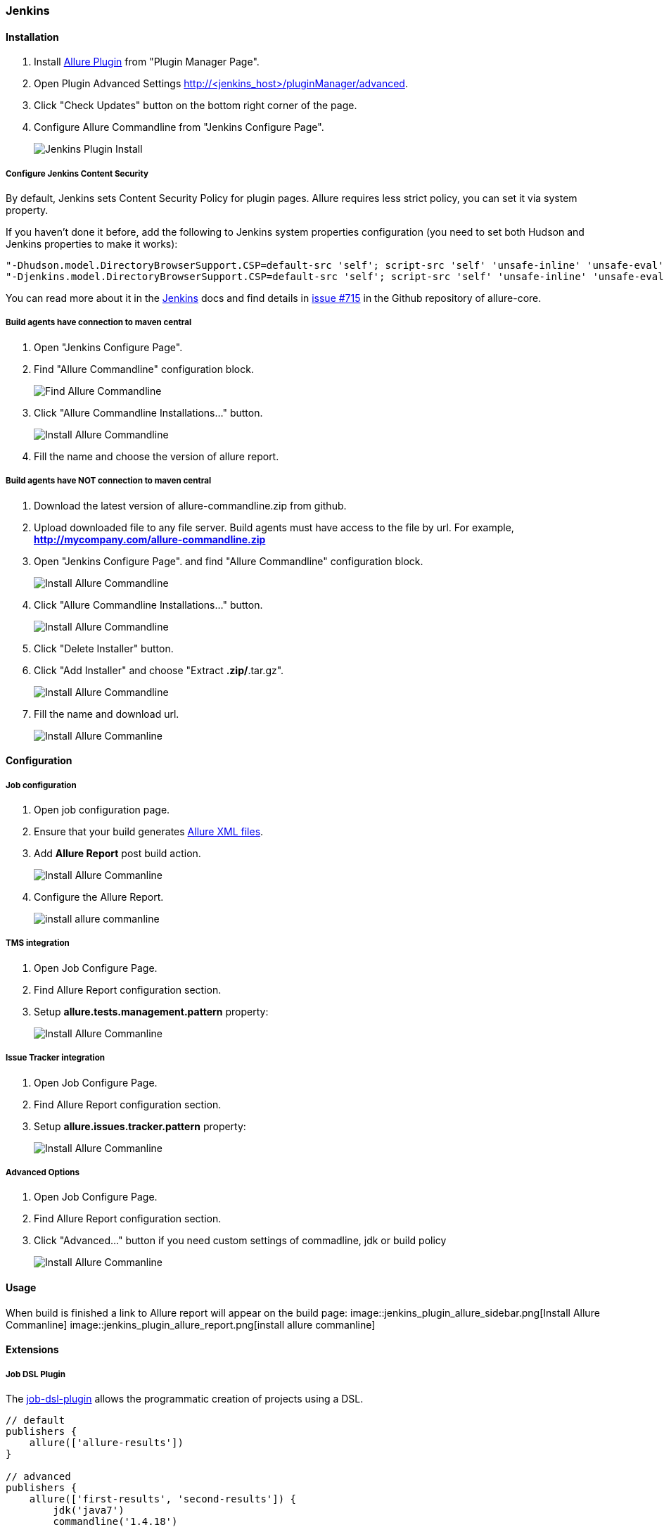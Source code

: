 === Jenkins

==== Installation
. Install https://wiki.jenkins-ci.org/display/JENKINS/Allure+Plugin[Allure Plugin] from "Plugin Manager Page".
. Open Plugin Advanced Settings http://<jenkins_host>/pluginManager/advanced.
. Click "Check Updates" button on the bottom right corner of the page.
. Configure Allure Commandline from "Jenkins Configure Page".
+
image::jenkins_plugin_install.jpeg[Jenkins Plugin Install]

===== Configure Jenkins Content Security
By default, Jenkins sets Content Security Policy for plugin pages. Allure requires less strict policy, you can set it via system property.

If you haven't done it before, add the following to Jenkins system properties configuration (you need to set both Hudson and Jenkins properties to make it works):  

[source, bash]
----
"-Dhudson.model.DirectoryBrowserSupport.CSP=default-src 'self'; script-src 'self' 'unsafe-inline' 'unsafe-eval'; style-src 'self' 'unsafe-inline';"
"-Djenkins.model.DirectoryBrowserSupport.CSP=default-src 'self'; script-src 'self' 'unsafe-inline' 'unsafe-eval'; style-src 'self' 'unsafe-inline';"
----

You can read more about it in the https://wiki.jenkins-ci.org/display/JENKINS/Configuring+Content+Security+Policy[Jenkins]
docs and find details in https://github.com/allure-framework/allure-core/issues/715[issue #715] in the Github repository of allure-core.

===== Build agents have connection to maven central
. Open "Jenkins Configure Page".
. Find "Allure Commandline" configuration block.
+
image::jenkins_plugin_find_cmd.jpeg[Find Allure Commandline]
. Click "Allure Commandline Installations..." button.
+
image::jenkins_plugin_install_cmd.jpeg[Install Allure Commandline]
. Fill the name and choose the version of allure report.

===== Build agents have NOT connection to maven central
. Download the latest version of allure-commandline.zip from github.
. Upload downloaded file to any file server. Build agents must have access to the file by url. For example, *http://mycompany.com/allure-commandline.zip*
. Open "Jenkins Configure Page". and find "Allure Commandline" configuration block.
+
image::jenkins_plugin_install_cmd.jpeg[Install Allure Commandline]
. Click "Allure Commandline Installations..." button.
+
image::jenkins_plugin_install_cmd.jpeg[Install Allure Commandline]
. Click "Delete Installer" button.
. Click "Add Installer" and choose "Extract *.zip/*.tar.gz".
+
image::jenkins_plugin_add_installer.jpeg[Install Allure Commandline]
. Fill the name and download url.
+
image::jenkins_plugin_fill_name_and_url.jpeg[Install Allure Commanline]

==== Configuration
===== Job configuration
. Open job configuration page.
. Ensure that your build generates https://github.com/allure-framework/allure-core/wiki#gathering-information-about-tests[Allure XML files].
. Add **Allure Report** post build action.
+
image::jenkins_plugin_add_allure_report.jpeg[Install Allure Commanline]
. Configure the Allure Report.
+
image::jenkins_plugin_configure_allure_report.jpeg[install allure commanline]

===== TMS integration
. Open Job Configure Page.
. Find Allure Report configuration section.
. Setup **allure.tests.management.pattern** property:
+
image::jenkins_plugin_setup_tms.jpeg[Install Allure Commanline]

===== Issue Tracker integration
. Open Job Configure Page.
. Find Allure Report configuration section.
. Setup *allure.issues.tracker.pattern* property:
+
image::jenkins_plugin_setup_tracker.jpeg[Install Allure Commanline]

===== Advanced Options
. Open Job Configure Page.
. Find Allure Report configuration section.
. Click "Advanced..." button if you need custom settings of commadline, jdk or build policy
+
image::jenkins_plugin_advanced_options.jpeg[Install Allure Commanline]

==== Usage
When build is finished a link to Allure report will appear on the build page:
image::jenkins_plugin_allure_sidebar.png[Install Allure Commanline]
image::jenkins_plugin_allure_report.png[install allure commanline]

==== Extensions

===== Job DSL Plugin
The https://github.com/jenkinsci/job-dsl-plugin/wiki[job-dsl-plugin] allows the programmatic creation of projects using a DSL.

[source, groovy]
----
// default
publishers {
    allure(['allure-results'])
}
 
// advanced
publishers {
    allure(['first-results', 'second-results']) {
        jdk('java7')
        commandline('1.4.18')
 
        buildFor('UNSTABLE')
        includeProperties(true)
        property('allure.issues.tracker.pattern', 'http://tracker.company.com/%s')
        property('allure.tests.management.pattern', 'http://tms.company.com/%s')
    }
}
----
